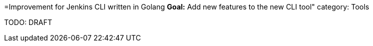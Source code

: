 =Improvement for Jenkins CLI written in Golang
*Goal:*  Add new features to the new CLI tool"
category: Tools






TODO: DRAFT
